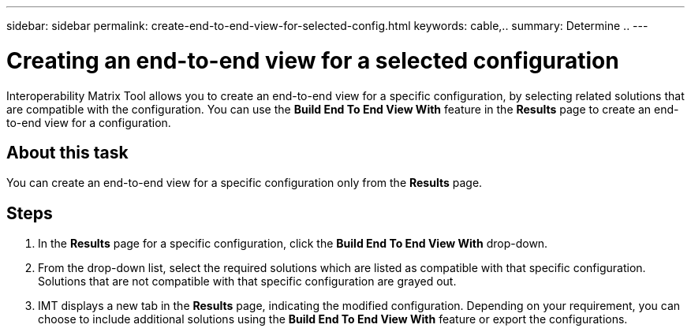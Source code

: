 ---
sidebar: sidebar
permalink: create-end-to-end-view-for-selected-config.html
keywords: cable,..
summary:  Determine ..
---



= Creating an end-to-end view for a selected configuration
:hardbreaks:
:nofooter:
:icons: font
:linkattrs:
:imagesdir: ./media/



[.lead]
Interoperability Matrix Tool allows you to create an end-to-end view for a specific configuration, by selecting related solutions that are compatible with the configuration. You can use the *Build End To End View With* feature in the *Results* page to create an end-to-end view for a configuration.

== About this task
You can create an end-to-end view for a specific configuration only from the *Results* page.

== Steps
. In the *Results* page for a specific configuration, click the *Build End To End View With* drop-down.
. From the drop-down list, select the required solutions which are listed as compatible with that specific configuration. Solutions that are not compatible with that specific configuration are grayed out.
. IMT displays a new tab in the *Results* page, indicating the modified configuration. Depending on your requirement, you can choose to include additional solutions using the *Build End To End View With* feature or export the configurations.
